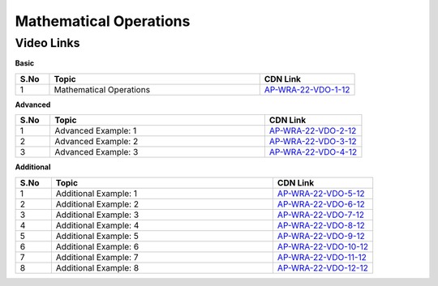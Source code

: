 ============================
 Mathematical Operations 
============================


---------------
 Video Links
---------------


**Basic**


.. csv-table:: 
   :header: "S.No","Topic","CDN Link"
   :widths: 10, 62, 28
   
   "1","Mathematical Operations","`AP-WRA-22-VDO-1-12 <https://cdn.talentsprint.com/talentsprint/aptitude/reasoning/english/mathematical_operations/mathematical_operations.mp4>`_"
 
 

**Advanced**


.. csv-table:: 
   :header: "S.No","Topic","CDN Link"
   :widths: 10, 62, 28
   
   "1","Advanced Example: 1","`AP-WRA-22-VDO-2-12 <https://cdn.talentsprint.com/talentsprint/aptitude/reasoning/english/mathematical_operations/q1.mp4>`_"
   "2","Advanced Example: 2","`AP-WRA-22-VDO-3-12 <https://cdn.talentsprint.com/talentsprint/aptitude/reasoning/english/mathematical_operations/q2.mp4>`_"
   "3","Advanced Example: 3","`AP-WRA-22-VDO-4-12 <https://cdn.talentsprint.com/talentsprint/aptitude/reasoning/english/mathematical_operations/q3.mp4>`_"

**Additional**


.. csv-table:: 
   :header: "S.No","Topic","CDN Link"
   :widths: 10, 62, 28
   
   "1","Additional Example: 1","`AP-WRA-22-VDO-5-12 <http://cdn.talentsprint.com/talentsprint/aptitude/reasoning/english/additional_questions/mathematical_operations/mathematical_operations_1.mp4>`_"
   "2","Additional Example: 2","`AP-WRA-22-VDO-6-12 <http://cdn.talentsprint.com/talentsprint/aptitude/reasoning/english/additional_questions/mathematical_operations/mathematical_operations_2.mp4>`_"
   "3","Additional Example: 3","`AP-WRA-22-VDO-7-12 <http://cdn.talentsprint.com/talentsprint/aptitude/reasoning/english/additional_questions/mathematical_operations/mathematical_operations_3.mp4>`_"
   "4","Additional Example: 4","`AP-WRA-22-VDO-8-12 <http://cdn.talentsprint.com/talentsprint/aptitude/reasoning/english/additional_questions/mathematical_operations/mathematical_operations_4.mp4>`_"
   "5","Additional Example: 5","`AP-WRA-22-VDO-9-12 <http://cdn.talentsprint.com/talentsprint/aptitude/reasoning/english/additional_questions/mathematical_operations/mathematical_operations_5.mp4>`_"
   "6","Additional Example: 6","`AP-WRA-22-VDO-10-12 <http://cdn.talentsprint.com/talentsprint/aptitude/reasoning/english/additional_questions/mathematical_operations/mathematical_operations_6.mp4>`_"
   "7","Additional Example: 7","`AP-WRA-22-VDO-11-12 <http://cdn.talentsprint.com/talentsprint/aptitude/reasoning/english/additional_questions/mathematical_operations/mathematical_operations_7.mp4>`_"
   "8","Additional Example: 8","`AP-WRA-22-VDO-12-12 <http://cdn.talentsprint.com/talentsprint/aptitude/reasoning/english/additional_questions/mathematical_operations/mathematical_operations_1.mp4>`_"
  